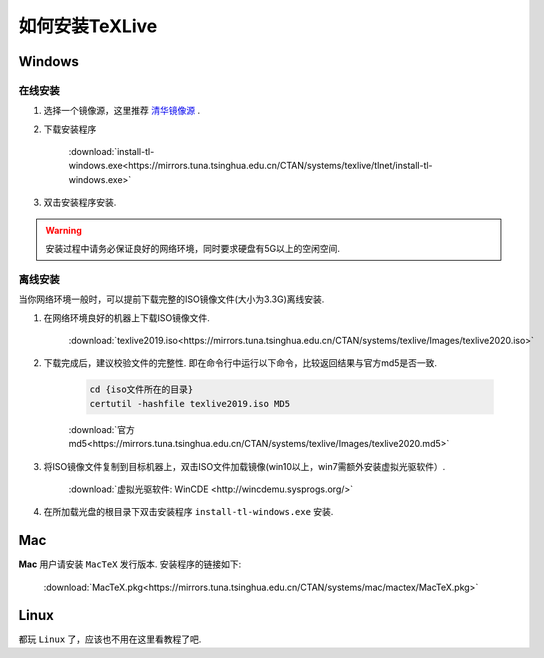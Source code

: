 .. _how_to_install_texlive:

##################
如何安装TeXLive
##################

==========
Windows
==========

在线安装
++++++++

1. 选择一个镜像源，这里推荐 `清华镜像源 <https://mirrors.tuna.tsinghua.edu.cn/CTAN/systems/texlive/>`_ .

2. 下载安装程序

    :download:`install-tl-windows.exe<https://mirrors.tuna.tsinghua.edu.cn/CTAN/systems/texlive/tlnet/install-tl-windows.exe>`

3. 双击安装程序安装.

.. warning::

    安装过程中请务必保证良好的网络环境，同时要求硬盘有5G以上的空闲空间.

离线安装
++++++++++++++++

当你网络环境一般时，可以提前下载完整的ISO镜像文件(大小为3.3G)离线安装.

1. 在网络环境良好的机器上下载ISO镜像文件.

    :download:`texlive2019.iso<https://mirrors.tuna.tsinghua.edu.cn/CTAN/systems/texlive/Images/texlive2020.iso>`

2. 下载完成后，建议校验文件的完整性. 即在命令行中运行以下命令，比较返回结果与官方md5是否一致.

    .. code-block:: bat

        cd {iso文件所在的目录}
        certutil -hashfile texlive2019.iso MD5

    :download:`官方md5<https://mirrors.tuna.tsinghua.edu.cn/CTAN/systems/texlive/Images/texlive2020.md5>`

3. 将ISO镜像文件复制到目标机器上，双击ISO文件加载镜像(win10以上，win7需额外安装虚拟光驱软件）.

    :download:`虚拟光驱软件: WinCDE <http://wincdemu.sysprogs.org/>`

4. 在所加载光盘的根目录下双击安装程序 ``install-tl-windows.exe`` 安装.

==========
Mac
==========

**Mac** 用户请安装 ``MacTeX`` 发行版本. 安装程序的链接如下:

    :download:`MacTeX.pkg<https://mirrors.tuna.tsinghua.edu.cn/CTAN/systems/mac/mactex/MacTeX.pkg>`


==========
Linux
==========

都玩 ``Linux`` 了，应该也不用在这里看教程了吧.
